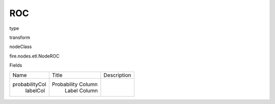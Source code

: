 
ROC
^^^^^^ 



type

transform

nodeClass

fire.nodes.etl.NodeROC

Fields

+----------------+--------------------+-------------+
|      Name      |       Title        | Description |
+----------------+--------------------+-------------+
| probabilityCol | Probability Column |             |
|    labelCol    |    Label Column    |             |
+----------------+--------------------+-------------+